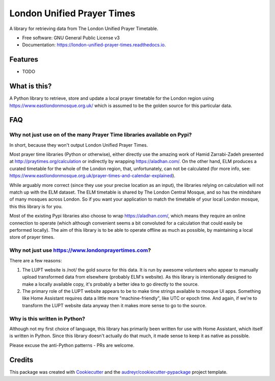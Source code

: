 ===========================
London Unified Prayer Times
===========================


.. image:: https://img.shields.io/pypi/v/london_unified_prayer_times.svg
        :target: https://pypi.python.org/pypi/london_unified_prayer_times

.. image:: https://img.shields.io/travis/sshaikh/london_unified_prayer_times.svg
        :target: https://travis-ci.com/sshaikh/london_unified_prayer_times

.. image:: https://readthedocs.org/projects/london-unified-prayer-times/badge/?version=latest
        :target: https://london-unified-prayer-times.readthedocs.io/en/latest/?badge=latest
        :alt: Documentation Status




A library for retrieving data from The London Unified Prayer Timetable.


* Free software: GNU General Public License v3
* Documentation: https://london-unified-prayer-times.readthedocs.io.


Features
--------

* TODO

What is this?
-------------

A Python library to retrieve, store and update a local prayer timetable
for the London region using https://www.eastlondonmosque.org.uk/ which
is assumed to be the golden source for this particular data.

FAQ
---

Why not just use on of the many Prayer Time libraries available on Pypi?
~~~~~~~~~~~~~~~~~~~~~~~~~~~~~~~~~~~~~~~~~~~~~~~~~~~~~~~~~~~~~~~~~~~~~~~~

In short, because they won't output London Unified Prayer Times.

Most prayer time libraries (Python or otherwise), either directly use
the amazing work of Hamid Zarrabi-Zadeh presented at
http://praytimes.org/calculation or indirectly by wrapping
https://aladhan.com/. On the other hand, ELM produces a curated
timetable for the whole of the London region, that, unfortunately, can
not be calculated (for more info, see:
https://www.eastlondonmosque.org.uk/prayer-times-and-calendar-explained).

While arguably more correct (since they use your precise location as an
input), the libraries relying on calculation will not match up with the
ELM dataset. The ELM timetable is shared by The London Central Mosque,
and so has the mindshare of many mosques across London. So if you want
your application to match the timetable of your local London mosque,
this this library is for you.

Most of the existing Pypi libraries also choose to wrap
https://aladhan.com/, which means they require an online connection to
operate (which although convenient seems a bit convoluted for a
calculation that could easily be performed locally). The aim of this
library is to be able to operate offline as much as possible, by
maintaining a local store of prayer times.

Why not just use https://www.londonprayertimes.com?
~~~~~~~~~~~~~~~~~~~~~~~~~~~~~~~~~~~~~~~~~~~~~~~~~~~

There are a few reasons:

1. The LUPT website is /not/ the gold source for this data. It is run by
   awesome volunteers who appear to manually upload transformed data from
   elsewhere (probably ELM's website). As this library is intentionally
   designed to make a locally available copy, it's probably a better
   idea to go directly to the source.

2. The primary role of the LUPT website appears to be to make time
   strings available to mosque UI apps. Something like Home Assistant
   requires data a little more "machine-friendly", like UTC or epoch
   time. And again, if we're to transform the LUPT website data anyway
   then it makes more sense to go to the source.

Why is this written in Python?
~~~~~~~~~~~~~~~~~~~~~~~~~~~~~~

Although not my first choice of language, this library has primarily
been written for use with Home Assistant, which itself is written in
Python. Since this library doesn't actually do that much, it made sense
to keep it as native as possible.

Please excuse the anti-Python patterns - PRs are welcome.

Credits
-------

This package was created with Cookiecutter_ and the `audreyr/cookiecutter-pypackage`_ project template.

.. _Cookiecutter: https://github.com/audreyr/cookiecutter
.. _`audreyr/cookiecutter-pypackage`: https://github.com/audreyr/cookiecutter-pypackage
